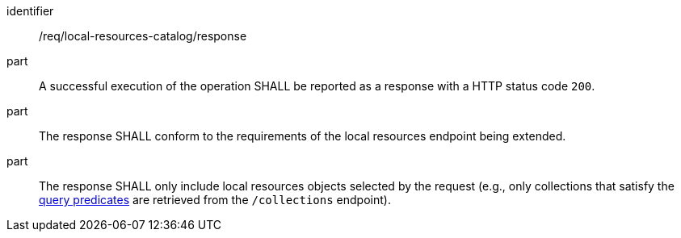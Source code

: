 [[req_local-resources-catalog_response]]

//[width="90%",cols="2,6a"]
//|===
//^|*Requirement {counter:req-id}* |*/req/local-resources-catalog/response*
//
//^|A |A successful execution of the operation SHALL be reported as a response with a HTTP status code `200`.
//^|B |The response SHALL conform to the requirements of the local resources endpoint being extended.
//^|C |The response SHALL only include local resources objects selected by the request (e.g., only collections that satisfy the <<req_local-resources-catalog_query-parameters,query predicates>> are retrieved from the `/collections` endpoint).
//|===


[requirement]
====
[%metadata]
identifier:: /req/local-resources-catalog/response
part:: A successful execution of the operation SHALL be reported as a response with a HTTP status code `200`.
part:: The response SHALL conform to the requirements of the local resources endpoint being extended.
part:: The response SHALL only include local resources objects selected by the request (e.g., only collections that satisfy the <<req_local-resources-catalog_query-parameters,query predicates>> are retrieved from the `/collections` endpoint).
====
